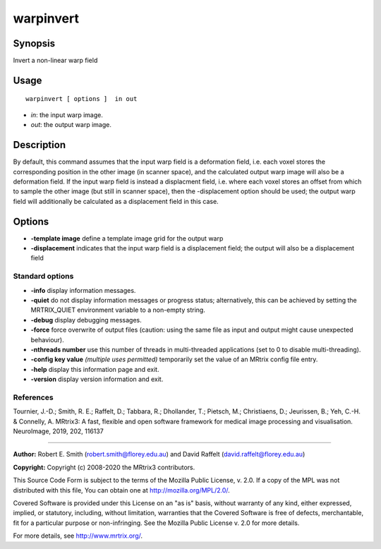 .. _warpinvert:

warpinvert
===================

Synopsis
--------

Invert a non-linear warp field

Usage
--------

::

    warpinvert [ options ]  in out

-  *in*: the input warp image.
-  *out*: the output warp image.

Description
-----------

By default, this command assumes that the input warp field is a deformation field, i.e. each voxel stores the corresponding position in the other image (in scanner space), and the calculated output warp image will also be a deformation field. If the input warp field is instead a displacment field, i.e. where each voxel stores an offset from which to sample the other image (but still in scanner space), then the -displacement option should be used; the output warp field will additionally be calculated as a displacement field in this case.

Options
-------

-  **-template image** define a template image grid for the output warp

-  **-displacement** indicates that the input warp field is a displacement field; the output will also be a displacement field

Standard options
^^^^^^^^^^^^^^^^

-  **-info** display information messages.

-  **-quiet** do not display information messages or progress status; alternatively, this can be achieved by setting the MRTRIX_QUIET environment variable to a non-empty string.

-  **-debug** display debugging messages.

-  **-force** force overwrite of output files (caution: using the same file as input and output might cause unexpected behaviour).

-  **-nthreads number** use this number of threads in multi-threaded applications (set to 0 to disable multi-threading).

-  **-config key value** *(multiple uses permitted)* temporarily set the value of an MRtrix config file entry.

-  **-help** display this information page and exit.

-  **-version** display version information and exit.

References
^^^^^^^^^^

Tournier, J.-D.; Smith, R. E.; Raffelt, D.; Tabbara, R.; Dhollander, T.; Pietsch, M.; Christiaens, D.; Jeurissen, B.; Yeh, C.-H. & Connelly, A. MRtrix3: A fast, flexible and open software framework for medical image processing and visualisation. NeuroImage, 2019, 202, 116137

--------------



**Author:** Robert E. Smith (robert.smith@florey.edu.au) and David Raffelt (david.raffelt@florey.edu.au)

**Copyright:** Copyright (c) 2008-2020 the MRtrix3 contributors.

This Source Code Form is subject to the terms of the Mozilla Public
License, v. 2.0. If a copy of the MPL was not distributed with this
file, You can obtain one at http://mozilla.org/MPL/2.0/.

Covered Software is provided under this License on an "as is"
basis, without warranty of any kind, either expressed, implied, or
statutory, including, without limitation, warranties that the
Covered Software is free of defects, merchantable, fit for a
particular purpose or non-infringing.
See the Mozilla Public License v. 2.0 for more details.

For more details, see http://www.mrtrix.org/.


